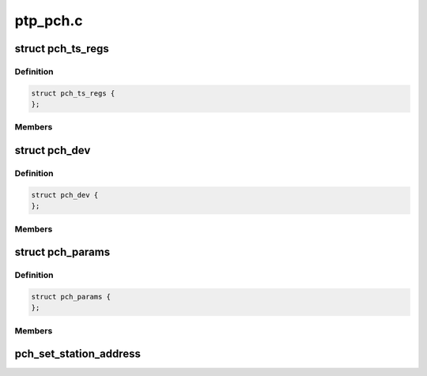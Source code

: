 .. -*- coding: utf-8; mode: rst -*-

=========
ptp_pch.c
=========


.. _`pch_ts_regs`:

struct pch_ts_regs
==================

.. c:type:: pch_ts_regs

    IEEE 1588 registers


.. _`pch_ts_regs.definition`:

Definition
----------

.. code-block:: c

  struct pch_ts_regs {
  };


.. _`pch_ts_regs.members`:

Members
-------




.. _`pch_dev`:

struct pch_dev
==============

.. c:type:: pch_dev

    Driver private data


.. _`pch_dev.definition`:

Definition
----------

.. code-block:: c

  struct pch_dev {
  };


.. _`pch_dev.members`:

Members
-------




.. _`pch_params`:

struct pch_params
=================

.. c:type:: pch_params

    1588 module parameter


.. _`pch_params.definition`:

Definition
----------

.. code-block:: c

  struct pch_params {
  };


.. _`pch_params.members`:

Members
-------




.. _`pch_set_station_address`:

pch_set_station_address
=======================

.. c:function:: int pch_set_station_address (u8 *addr, struct pci_dev *pdev)

    This API sets the station address used by IEEE 1588 hardware when looking at PTP traffic on the ethernet interface

    :param u8 \*addr:
        dress which contain the column separated address to be used.

    :param struct pci_dev \*pdev:

        *undescribed*

